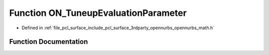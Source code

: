 .. _exhale_function_opennurbs__math_8h_1a47acae7ab11a23fdec0f61fe901a0b78:

Function ON_TuneupEvaluationParameter
=====================================

- Defined in :ref:`file_pcl_surface_include_pcl_surface_3rdparty_opennurbs_opennurbs_math.h`


Function Documentation
----------------------


.. doxygenfunction:: ON_TuneupEvaluationParameter(int, double, double, double *)
